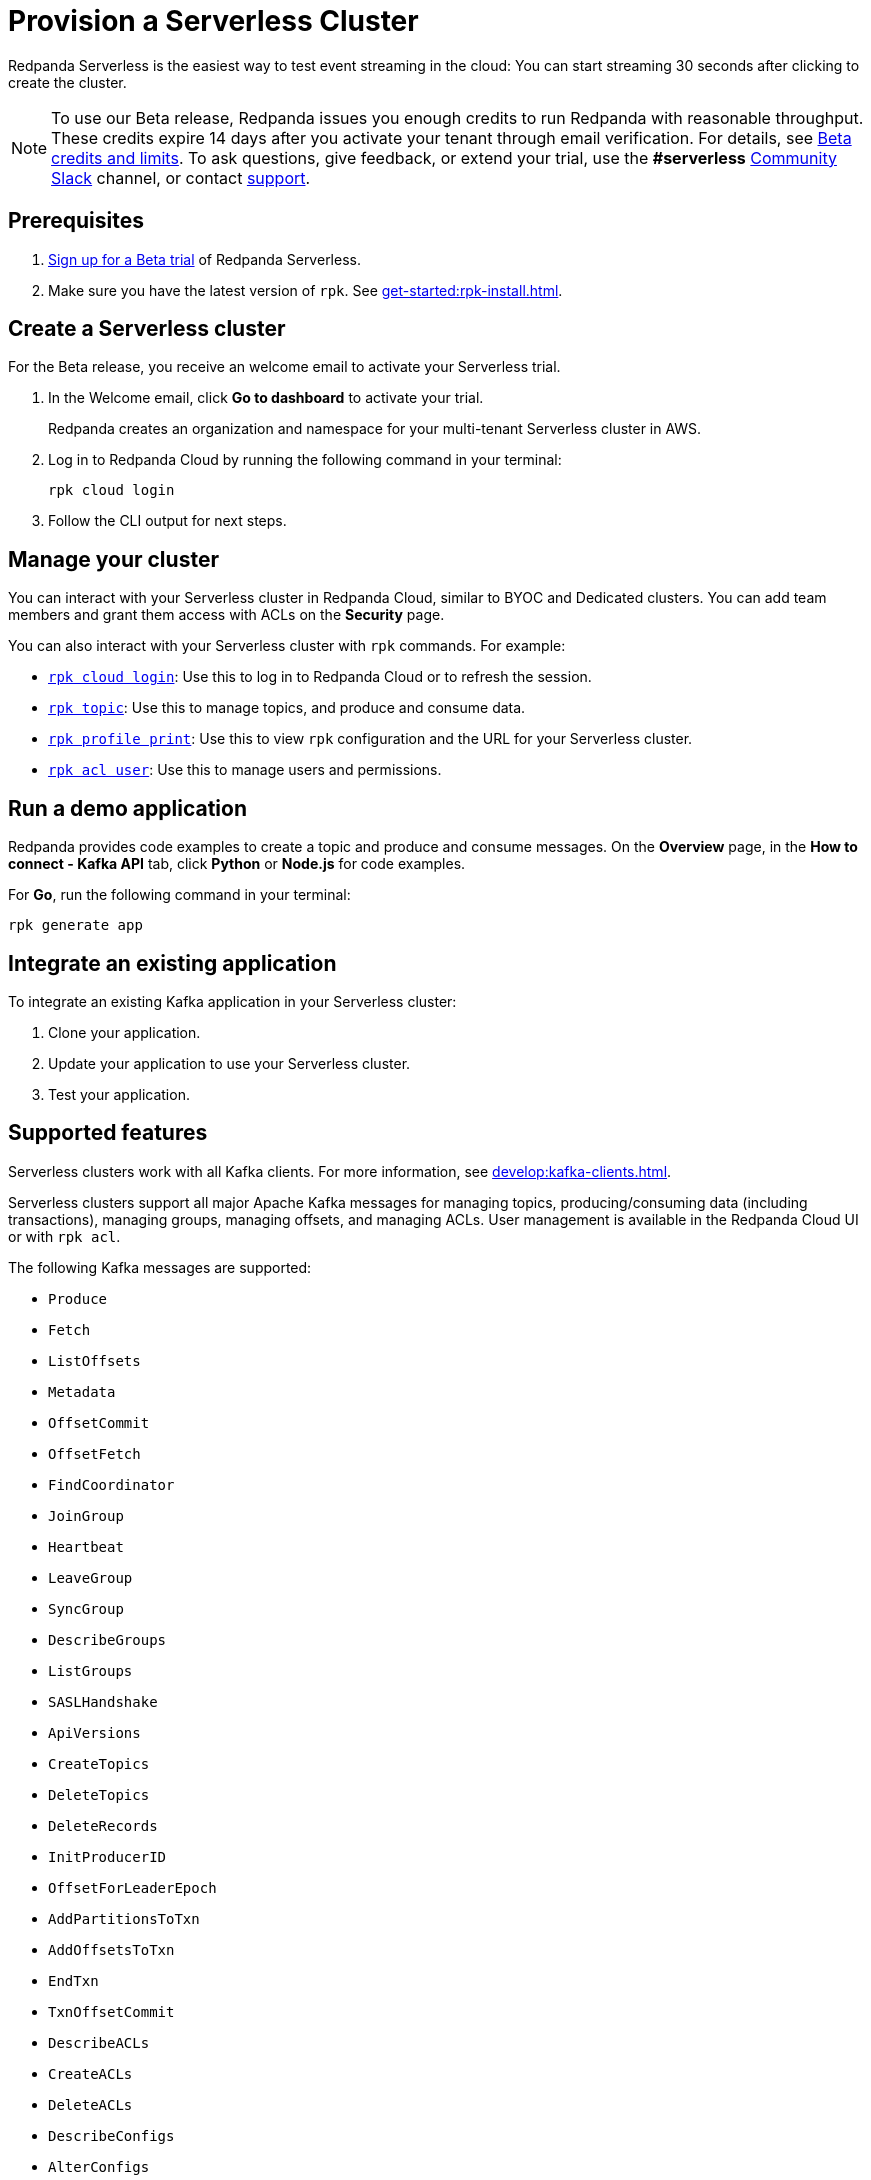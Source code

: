 = Provision a Serverless Cluster
:description: Learn how to create a Serverless Cloud cluster.
:page-cloud: true
:page-beta: true

Redpanda Serverless is the easiest way to test event streaming in the cloud: You can start streaming 30 seconds after clicking to create the cluster. 

[NOTE]
====
To use our Beta release, Redpanda issues you enough credits to run Redpanda with reasonable throughput. These credits expire 14 days after you activate your tenant through email verification. For details, see <<Beta credits and limits>>. To ask questions, give feedback, or extend your trial, use the **#serverless** https://redpandacommunity.slack.com/[Community Slack^] channel, or contact https://support.redpanda.com/hc/en-us/requests/new[support^].
==== 

== Prerequisites

. https://redpanda.com/try-redpanda?section=cloud-trial[Sign up for a Beta trial^] of Redpanda Serverless.

. Make sure you have the latest version of `rpk`. See xref:get-started:rpk-install.adoc[].

== Create a Serverless cluster

For the Beta release, you receive an welcome email to activate your Serverless trial. 

. In the Welcome email, click **Go to dashboard** to activate your trial. 
+
Redpanda creates an organization and namespace for your multi-tenant Serverless cluster in AWS.

. Log in to Redpanda Cloud by running the following command in your terminal:
+
```
rpk cloud login
```

. Follow the CLI output for next steps.

== Manage your cluster

You can interact with your Serverless cluster in Redpanda Cloud, similar to BYOC and Dedicated clusters. You can add team members and grant them access with ACLs on the **Security** page. 

You can also interact with your Serverless cluster with `rpk` commands. For example:

* xref:reference:rpk/rpk-cloud/rpk-cloud-login.adoc[`rpk cloud login`]: Use this to log in to Redpanda Cloud or to refresh the session.
* xref:reference:rpk/rpk-topic.adoc[`rpk topic`]: Use this to manage topics, and produce and consume data. 
* xref:reference:rpk/rpk-profile/rpk-profile-print.adoc[`rpk profile print`]: Use this to view `rpk` configuration and the URL for your Serverless cluster.
* xref:reference:rpk/rpk-acl/rpk-acl-user.adoc[`rpk acl user`]: Use this to manage users and permissions. 

== Run a demo application

Redpanda provides code examples to create a topic and produce and consume messages. On the *Overview* page, in the *How to connect - Kafka API* tab, click *Python* or *Node.js* for code examples.

For *Go*, run the following command in your terminal:

```
rpk generate app
```

== Integrate an existing application

To integrate an existing Kafka application in your Serverless cluster:

. Clone your application.
. Update your application to use your Serverless cluster.
. Test your application.

== Supported features

Serverless clusters work with all Kafka clients. For more information, see xref:develop:kafka-clients.adoc[].

Serverless clusters support all major Apache Kafka messages for managing topics, producing/consuming data (including transactions), managing groups, managing offsets, and managing ACLs. User management is available in the Redpanda Cloud UI or with `rpk acl`.

The following Kafka messages are supported:

* `Produce`                     
* `Fetch`                     
* `ListOffsets`                 
* `Metadata`                    
* `OffsetCommit`                
* `OffsetFetch`                 
* `FindCoordinator`             
* `JoinGroup`                   
* `Heartbeat`                   
* `LeaveGroup`                  
* `SyncGroup`                   
* `DescribeGroups`              
* `ListGroups`                  
* `SASLHandshake`               
* `ApiVersions`                 
* `CreateTopics`                
* `DeleteTopics`                
* `DeleteRecords`               
* `InitProducerID`              
* `OffsetForLeaderEpoch`        
* `AddPartitionsToTxn`          
* `AddOffsetsToTxn`             
* `EndTxn`                      
* `TxnOffsetCommit`             
* `DescribeACLs`                
* `CreateACLs`                  
* `DeleteACLs`                  
* `DescribeConfigs`             
* `AlterConfigs`                
* `AlterReplicaLogDirs`         
* `DescribeLogDirs`             
* `SASLAuthenticate`            
* `CreatePartitions`            
* `DeleteGroups`                
* `IncrementalAlterConfigs`

== Unsupported features

The following features are not yet supported: 

* Redpanda Admin, HTTP Proxy, and Schema Registry APIs are not yet available. You can use an external schema registry.
* Managed connectors
* Data transforms

To use these features, to run production workloads with consistently high throughput, or for greater control over your deployment and cluster settings, use Redpanda BYOC or Dedicated clusters. 

== Serverless configurations

Redpanda Serverless is opinionated about Kafka configurations, including the following:

* Automatic topic creation is disabled. 
+
Some systems expect the Kafka service to automatically create topics when a message is produced to a topic that doesn't exist. Serverless is opinionated about disabling automatic topic creation. Create topics in the Redpanda Cloud UI or with `rpk topic create`.

* Cleanup policy is delete.
+
Serverless currently doesn't support topic compaction. All Serverless topics have `cleanup.policy = delete`. 

* Uses infinite retention to avoid cleaning up older keys.
+
Frameworks like Kafka Streams and Kafka Connect enforce compaction for the changelog topics. Thus, Serverless can't be used with Kafka Streams (for stateful jobs) or Kafka Connect.

== Beta credits and limits

Redpanda issues 100 free credits for the Beta trial. Usage is based on the following:

* Ingress: 0.1 credit per GB in (writes)
* Egress: 0.1 credit per GB out (reads)
* Partitions: 0.003 credit (metered in 10 min fractions) per partition/hr	
* Storage: 0.1 credit (metered in 10 min fractions) per GB stored/mth	

After either the 14 day trial time expires or the 100 credits expire, the cluster moves into a suspended state, and you won't be able to access your data in the Redpanda Cloud UI or with the Kafka API. There is a 14 day grace period following the end of the trial, in case you want to extend it. After that, the data is permanently deleted. 

Each Beta trial can have five Serverless clusters. Each cluster has the following limits:

* Ingress: up to 10 MBps, 0.5 MBps guaranteed
* Egress: up to 30 MBps, 1.5 MBps guaranteed
* Partitions: 100
* Max message size: 20 MB
* Max retention: unlimited
* Storage: unlimited

For additional clusters or to extend your trial, contact https://support.redpanda.com/hc/en-us/requests/new[support^].
